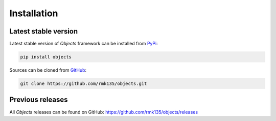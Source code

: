 Installation
============

Latest stable version
---------------------

Latest stable version of *Objects* framework can be installed from PyPi_:

.. code-block:: bash

    pip install objects
    
Sources can be cloned from GitHub_:

.. code-block:: bash

    git clone https://github.com/rmk135/objects.git

Previous releases
-----------------

All *Objects* releases can be found on GitHub: https://github.com/rmk135/objects/releases

.. _PyPi: https://pypi.python.org/pypi/Objects
.. _GitHub: https://github.com/rmk135/objects
